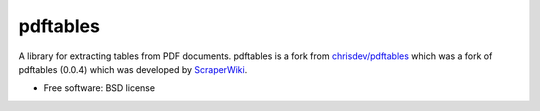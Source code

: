 ===============================
pdftables
===============================

A library for extracting tables from PDF documents.
pdftables is a fork from  `chrisdev/pdftables <https://github.com/chrisdev/pdftables>`_ which was a fork of pdftables (0.0.4) which was developed by `ScraperWiki <http://scraperwiki.com>`_. 

* Free software: BSD license
